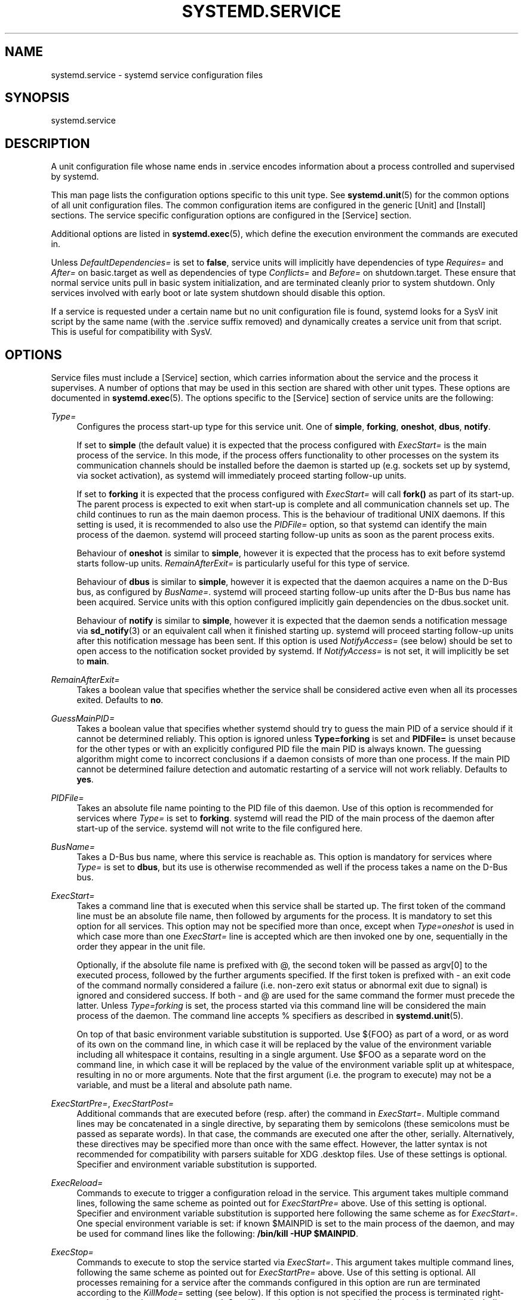 '\" t
.\"     Title: systemd.service
.\"    Author: Lennart Poettering <lennart@poettering.net>
.\" Generator: DocBook XSL Stylesheets v1.76.1 <http://docbook.sf.net/>
.\"      Date: 10/11/2011
.\"    Manual: systemd.service
.\"    Source: systemd
.\"  Language: English
.\"
.TH "SYSTEMD\&.SERVICE" "5" "10/11/2011" "systemd" "systemd.service"
.\" -----------------------------------------------------------------
.\" * Define some portability stuff
.\" -----------------------------------------------------------------
.\" ~~~~~~~~~~~~~~~~~~~~~~~~~~~~~~~~~~~~~~~~~~~~~~~~~~~~~~~~~~~~~~~~~
.\" http://bugs.debian.org/507673
.\" http://lists.gnu.org/archive/html/groff/2009-02/msg00013.html
.\" ~~~~~~~~~~~~~~~~~~~~~~~~~~~~~~~~~~~~~~~~~~~~~~~~~~~~~~~~~~~~~~~~~
.ie \n(.g .ds Aq \(aq
.el       .ds Aq '
.\" -----------------------------------------------------------------
.\" * set default formatting
.\" -----------------------------------------------------------------
.\" disable hyphenation
.nh
.\" disable justification (adjust text to left margin only)
.ad l
.\" -----------------------------------------------------------------
.\" * MAIN CONTENT STARTS HERE *
.\" -----------------------------------------------------------------
.SH "NAME"
systemd.service \- systemd service configuration files
.SH "SYNOPSIS"
.PP
systemd\&.service
.SH "DESCRIPTION"
.PP
A unit configuration file whose name ends in
\&.service
encodes information about a process controlled and supervised by systemd\&.
.PP
This man page lists the configuration options specific to this unit type\&. See
\fBsystemd.unit\fR(5)
for the common options of all unit configuration files\&. The common configuration items are configured in the generic
[Unit]
and
[Install]
sections\&. The service specific configuration options are configured in the
[Service]
section\&.
.PP
Additional options are listed in
\fBsystemd.exec\fR(5), which define the execution environment the commands are executed in\&.
.PP
Unless
\fIDefaultDependencies=\fR
is set to
\fBfalse\fR, service units will implicitly have dependencies of type
\fIRequires=\fR
and
\fIAfter=\fR
on
basic\&.target
as well as dependencies of type
\fIConflicts=\fR
and
\fIBefore=\fR
on
shutdown\&.target\&. These ensure that normal service units pull in basic system initialization, and are terminated cleanly prior to system shutdown\&. Only services involved with early boot or late system shutdown should disable this option\&.
.PP
If a service is requested under a certain name but no unit configuration file is found, systemd looks for a SysV init script by the same name (with the
\&.service
suffix removed) and dynamically creates a service unit from that script\&. This is useful for compatibility with SysV\&.
.SH "OPTIONS"
.PP
Service files must include a
[Service]
section, which carries information about the service and the process it supervises\&. A number of options that may be used in this section are shared with other unit types\&. These options are documented in
\fBsystemd.exec\fR(5)\&. The options specific to the
[Service]
section of service units are the following:
.PP
\fIType=\fR
.RS 4
Configures the process start\-up type for this service unit\&. One of
\fBsimple\fR,
\fBforking\fR,
\fBoneshot\fR,
\fBdbus\fR,
\fBnotify\fR\&.
.sp
If set to
\fBsimple\fR
(the default value) it is expected that the process configured with
\fIExecStart=\fR
is the main process of the service\&. In this mode, if the process offers functionality to other processes on the system its communication channels should be installed before the daemon is started up (e\&.g\&. sockets set up by systemd, via socket activation), as systemd will immediately proceed starting follow\-up units\&.
.sp
If set to
\fBforking\fR
it is expected that the process configured with
\fIExecStart=\fR
will call
\fBfork()\fR
as part of its start\-up\&. The parent process is expected to exit when start\-up is complete and all communication channels set up\&. The child continues to run as the main daemon process\&. This is the behaviour of traditional UNIX daemons\&. If this setting is used, it is recommended to also use the
\fIPIDFile=\fR
option, so that systemd can identify the main process of the daemon\&. systemd will proceed starting follow\-up units as soon as the parent process exits\&.
.sp
Behaviour of
\fBoneshot\fR
is similar to
\fBsimple\fR, however it is expected that the process has to exit before systemd starts follow\-up units\&.
\fIRemainAfterExit=\fR
is particularly useful for this type of service\&.
.sp
Behaviour of
\fBdbus\fR
is similar to
\fBsimple\fR, however it is expected that the daemon acquires a name on the D\-Bus bus, as configured by
\fIBusName=\fR\&. systemd will proceed starting follow\-up units after the D\-Bus bus name has been acquired\&. Service units with this option configured implicitly gain dependencies on the
dbus\&.socket
unit\&.
.sp
Behaviour of
\fBnotify\fR
is similar to
\fBsimple\fR, however it is expected that the daemon sends a notification message via
\fBsd_notify\fR(3)
or an equivalent call when it finished starting up\&. systemd will proceed starting follow\-up units after this notification message has been sent\&. If this option is used
\fINotifyAccess=\fR
(see below) should be set to open access to the notification socket provided by systemd\&. If
\fINotifyAccess=\fR
is not set, it will implicitly be set to
\fBmain\fR\&.
.RE
.PP
\fIRemainAfterExit=\fR
.RS 4
Takes a boolean value that specifies whether the service shall be considered active even when all its processes exited\&. Defaults to
\fBno\fR\&.
.RE
.PP
\fIGuessMainPID=\fR
.RS 4
Takes a boolean value that specifies whether systemd should try to guess the main PID of a service should if it cannot be determined reliably\&. This option is ignored unless
\fBType=forking\fR
is set and
\fBPIDFile=\fR
is unset because for the other types or with an explicitly configured PID file the main PID is always known\&. The guessing algorithm might come to incorrect conclusions if a daemon consists of more than one process\&. If the main PID cannot be determined failure detection and automatic restarting of a service will not work reliably\&. Defaults to
\fByes\fR\&.
.RE
.PP
\fIPIDFile=\fR
.RS 4
Takes an absolute file name pointing to the PID file of this daemon\&. Use of this option is recommended for services where
\fIType=\fR
is set to
\fBforking\fR\&. systemd will read the PID of the main process of the daemon after start\-up of the service\&. systemd will not write to the file configured here\&.
.RE
.PP
\fIBusName=\fR
.RS 4
Takes a D\-Bus bus name, where this service is reachable as\&. This option is mandatory for services where
\fIType=\fR
is set to
\fBdbus\fR, but its use is otherwise recommended as well if the process takes a name on the D\-Bus bus\&.
.RE
.PP
\fIExecStart=\fR
.RS 4
Takes a command line that is executed when this service shall be started up\&. The first token of the command line must be an absolute file name, then followed by arguments for the process\&. It is mandatory to set this option for all services\&. This option may not be specified more than once, except when
\fIType=oneshot\fR
is used in which case more than one
\fIExecStart=\fR
line is accepted which are then invoked one by one, sequentially in the order they appear in the unit file\&.
.sp
Optionally, if the absolute file name is prefixed with
@, the second token will be passed as
argv[0]
to the executed process, followed by the further arguments specified\&. If the first token is prefixed with
\-
an exit code of the command normally considered a failure (i\&.e\&. non\-zero exit status or abnormal exit due to signal) is ignored and considered success\&. If both
\-
and
@
are used for the same command the former must precede the latter\&. Unless
\fIType=forking\fR
is set, the process started via this command line will be considered the main process of the daemon\&. The command line accepts % specifiers as described in
\fBsystemd.unit\fR(5)\&.
.sp
On top of that basic environment variable substitution is supported\&. Use
${FOO}
as part of a word, or as word of its own on the command line, in which case it will be replaced by the value of the environment variable including all whitespace it contains, resulting in a single argument\&. Use
$FOO
as a separate word on the command line, in which case it will be replaced by the value of the environment variable split up at whitespace, resulting in no or more arguments\&. Note that the first argument (i\&.e\&. the program to execute) may not be a variable, and must be a literal and absolute path name\&.
.RE
.PP
\fIExecStartPre=\fR, \fIExecStartPost=\fR
.RS 4
Additional commands that are executed before (resp\&. after) the command in
\fIExecStart=\fR\&. Multiple command lines may be concatenated in a single directive, by separating them by semicolons (these semicolons must be passed as separate words)\&. In that case, the commands are executed one after the other, serially\&. Alternatively, these directives may be specified more than once with the same effect\&. However, the latter syntax is not recommended for compatibility with parsers suitable for XDG
\&.desktop
files\&. Use of these settings is optional\&. Specifier and environment variable substitution is supported\&.
.RE
.PP
\fIExecReload=\fR
.RS 4
Commands to execute to trigger a configuration reload in the service\&. This argument takes multiple command lines, following the same scheme as pointed out for
\fIExecStartPre=\fR
above\&. Use of this setting is optional\&. Specifier and environment variable substitution is supported here following the same scheme as for
\fIExecStart=\fR\&. One special environment variable is set: if known
$MAINPID
is set to the main process of the daemon, and may be used for command lines like the following:
\fB/bin/kill \-HUP $MAINPID\fR\&.
.RE
.PP
\fIExecStop=\fR
.RS 4
Commands to execute to stop the service started via
\fIExecStart=\fR\&. This argument takes multiple command lines, following the same scheme as pointed out for
\fIExecStartPre=\fR
above\&. Use of this setting is optional\&. All processes remaining for a service after the commands configured in this option are run are terminated according to the
\fIKillMode=\fR
setting (see below)\&. If this option is not specified the process is terminated right\-away when service stop is requested\&. Specifier and environment variable substitution is supported (including
$MAINPID, see above)\&.
.RE
.PP
\fIExecStopPost=\fR
.RS 4
Additional commands that are executed after the service was stopped using the commands configured in
\fIExecStop=\fR\&. This argument takes multiple command lines, following the same scheme as pointed out for
\fIExecStartPre\fR\&. Use of these settings is optional\&. Specifier and environment variable substitution is supported\&.
.RE
.PP
\fIRestartSec=\fR
.RS 4
Configures the time to sleep before restarting a service (as configured with
\fIRestart=\fR)\&. Takes a unit\-less value in seconds, or a time span value such as "5min 20s"\&. Defaults to 100ms\&.
.RE
.PP
\fITimeoutSec=\fR
.RS 4
Configures the time to wait for start\-up and stop\&. If a daemon service does not signal start\-up completion within the configured time the service will be considered failed and be shut down again\&. If a service is asked to stop but does not terminate in the specified time it will be terminated forcibly via SIGTERM, and after another delay of this time with SIGKILL\&. (See
\fIKillMode=\fR
below\&.) Takes a unit\-less value in seconds, or a time span value such as "5min 20s"\&. Pass 0 to disable the timeout logic\&. Defaults to 90s\&.
.RE
.PP
\fIRestart=\fR
.RS 4
Configures whether the main service process shall be restarted when it exits\&. Takes one of
\fBno\fR,
\fBon\-success\fR,
\fBon\-failure\fR,
\fBon\-abort\fR
or
\fBalways\fR\&. If set to
\fBno\fR
(the default) the service will not be restarted when it exits\&. If set to
\fBon\-success\fR
it will be restarted only when it exited cleanly, i\&.e\&. terminated with an exit code of 0\&. If set to
\fBon\-failure\fR
it will be restarted only when it exited with an exit code not equalling 0, or when terminated by a signal\&. If set to
\fBon\-abort\fR
it will be restarted only if it exits due to reception of an uncaught signal\&. If set to
\fBalways\fR
the service will be restarted regardless whether it exited cleanly or not, or got terminated abnormally by a signal\&.
.RE
.PP
\fIPermissionsStartOnly=\fR
.RS 4
Takes a boolean argument\&. If true, the permission related execution options as configured with
\fIUser=\fR
and similar options (see
\fBsystemd.exec\fR(5)
for more information) are only applied to the process started with
\fIExecStart=\fR, and not to the various other
\fIExecStartPre=\fR,
\fIExecStartPost=\fR,
\fIExecReload=\fR,
\fIExecStop=\fR,
\fIExecStopPost=\fR
commands\&. If false, the setting is applied to all configured commands the same way\&. Defaults to false\&.
.RE
.PP
\fIRootDirectoryStartOnly=\fR
.RS 4
Takes a boolean argument\&. If true, the root directory as configured with the
\fIRootDirectory=\fR
option (see
\fBsystemd.exec\fR(5)
for more information) is only applied to the process started with
\fIExecStart=\fR, and not to the various other
\fIExecStartPre=\fR,
\fIExecStartPost=\fR,
\fIExecReload=\fR,
\fIExecStop=\fR,
\fIExecStopPost=\fR
commands\&. If false, the setting is applied to all configured commands the same way\&. Defaults to false\&.
.RE
.PP
\fISysVStartPriority=\fR
.RS 4
Set the SysV start priority to use to order this service in relation to SysV services lacking LSB headers\&. This option is only necessary to fix ordering in relation to legacy SysV services, that have no ordering information encoded in the script headers\&. As such it should only be used as temporary compatibility option, and not be used in new unit files\&. Almost always it is a better choice to add explicit ordering directives via
\fIAfter=\fR
or
\fIBefore=\fR, instead\&. For more details see
\fBsystemd.unit\fR(5)\&. If used, pass an integer value in the range 0\-99\&.
.RE
.PP
\fIKillMode=\fR
.RS 4
Specifies how processes of this service shall be killed\&. One of
\fBcontrol\-group\fR,
\fBprocess\fR,
\fBnone\fR\&.
.sp
If set to
\fBcontrol\-group\fR
all remaining processes in the control group of this service will be terminated on service stop, after the stop command (as configured with
\fIExecStop=\fR) is executed\&. If set to
\fBprocess\fR
only the main process itself is killed\&. If set to
\fBnone\fR
no process is killed\&. In this case only the stop command will be executed on service stop, but no process be killed otherwise\&. Processes remaining alive after stop are left in their control group and the control group continues to exist after stop unless it is empty\&. Defaults to
\fBcontrol\-group\fR\&.
.sp
Processes will first be terminated via SIGTERM (unless the signal to send is changed via
\fIKillSignal=\fR)\&. If then after a delay (configured via the
\fITimeoutSec=\fR
option) processes still remain, the termination request is repeated with the SIGKILL signal (unless this is disabled via the
\fISendSIGKILL=\fR
option)\&. See
\fBkill\fR(2)
for more information\&.
.RE
.PP
\fIKillSignal=\fR
.RS 4
Specifies which signal to use when killing a service\&. Defaults to SIGTERM\&.
.RE
.PP
\fISendSIGKILL=\fR
.RS 4
Specifies whether to send SIGKILL to remaining processes after a timeout, if the normal shutdown procedure left processes of the service around\&. Takes a boolean value\&. Defaults to "yes"\&.
.RE
.PP
\fINonBlocking=\fR
.RS 4
Set O_NONBLOCK flag for all file descriptors passed via socket\-based activation\&. If true, all file descriptors >= 3 (i\&.e\&. all except STDIN/STDOUT/STDERR) will have the O_NONBLOCK flag set and hence are in non\-blocking mode\&. This option is only useful in conjunction with a socket unit, as described in
\fBsystemd.socket\fR(5)\&. Defaults to false\&.
.RE
.PP
\fINotifyAccess=\fR
.RS 4
Controls access to the service status notification socket, as accessible via the
\fBsd_notify\fR(3)
call\&. Takes one of
\fBnone\fR
(the default),
\fBmain\fR
or
\fBall\fR\&. If
\fBnone\fR
no daemon status updates are accepted from the service processes, all status update messages are ignored\&. If
\fBmain\fR
only service updates sent from the main process of the service are accepted\&. If
\fBall\fR
all services updates from all members of the service\*(Aqs control group are accepted\&. This option must be set to open access to the notification socket when using
\fIType=notify\fR
(see above)\&.
.RE
.PP
\fISockets=\fR
.RS 4
Specifies the name of the socket units this service shall inherit the sockets from when the service (ignoring the different suffix of course) is started\&. Normally it should not be necessary to use this setting as all sockets whose unit shares the same name as the service are passed to the spawned process\&.
.sp
Note that the same socket may be passed to multiple processes at the same time\&. Also note that a different service may be activated on incoming traffic than inherits the sockets\&. Or in other words: The
\fIService=\fR
setting of
\&.socket
units doesn\*(Aqt have to match the inverse of the
\fISockets=\fR
setting of the
\&.service
it refers to\&.
.RE
.PP
\fIFsckPassNo=\fR
.RS 4
Set the fsck passno priority to use to order this service in relation to other file system checking services\&. This option is only necessary to fix ordering in relation to fsck jobs automatically created for all
/etc/fstab
entries with a value in the fs_passno column > 0\&. As such it should only be used as option for fsck services\&. Almost always it is a better choice to add explicit ordering directives via
\fIAfter=\fR
or
\fIBefore=\fR, instead\&. For more details see
\fBsystemd.unit\fR(5)\&. If used, pass an integer value in the same range as
/etc/fstab\*(Aqs fs_passno column\&. See
\fBfstab\fR(5)
for details\&.
.RE
.SH "SEE ALSO"
.PP

\fBsystemd\fR(1),
\fBsystemctl\fR(8),
\fBsystemd.unit\fR(5),
\fBsystemd.exec\fR(5)
.SH "AUTHOR"
.PP
\fBLennart Poettering\fR <\&lennart@poettering\&.net\&>
.RS 4
Developer
.RE
